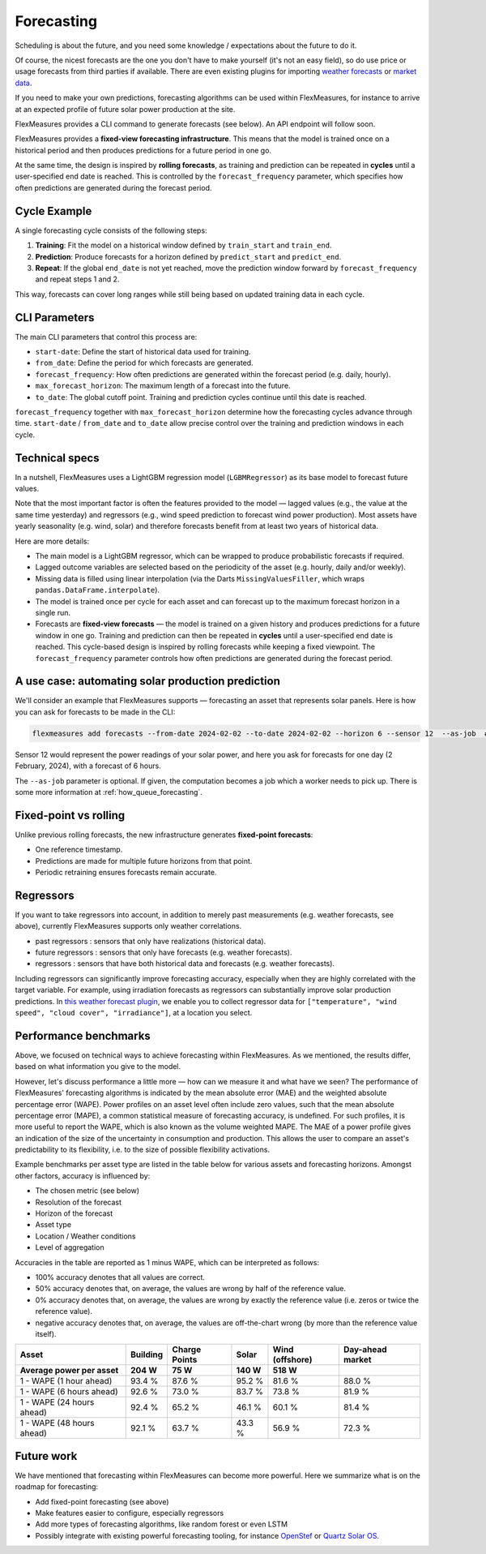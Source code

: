 .. _forecasting:

Forecasting
============

Scheduling is about the future, and you need some knowledge / expectations about the future to do it.

Of course, the nicest forecasts are the one you don't have to make yourself (it's not an easy field), so do use price or usage forecasts from third parties if available.
There are even existing plugins for importing `weather forecasts <https://github.com/flexmeasures/flexmeasures-weather>`_ or `market data <https://github.com/SeitaBV/flexmeasures-entsoe>`_.

If you need to make your own predictions, forecasting algorithms can be used within FlexMeasures, for instance to arrive at an expected profile of future solar power production at the site.

FlexMeasures provides a CLI command to generate forecasts (see below). An API endpoint will follow soon.

FlexMeasures provides a **fixed-view forecasting infrastructure**.  
This means that the model is trained once on a historical period and then produces predictions for a future period in one go.  

At the same time, the design is inspired by **rolling forecasts**, as training and prediction can be repeated in **cycles** until a user-specified end date is reached.  
This is controlled by the ``forecast_frequency`` parameter, which specifies how often predictions are generated during the forecast period.

Cycle Example
-------------

A single forecasting cycle consists of the following steps:

1. **Training**: Fit the model on a historical window defined by ``train_start`` and ``train_end``.  
2. **Prediction**: Produce forecasts for a horizon defined by ``predict_start`` and ``predict_end``.  
3. **Repeat**: If the global ``end_date`` is not yet reached, move the prediction window forward by ``forecast_frequency`` and repeat steps 1 and 2.

This way, forecasts can cover long ranges while still being based on updated training data in each cycle.

CLI Parameters
--------------

The main CLI parameters that control this process are:

- ``start-date``: Define the start of historical data used for training.  
- ``from_date``: Define the period for which forecasts are generated.  
- ``forecast_frequency``: How often predictions are generated within the forecast period (e.g. daily, hourly).  
- ``max_forecast_horizon``: The maximum length of a forecast into the future.  
- ``to_date``: The global cutoff point. Training and prediction cycles continue until this date is reached.

``forecast_frequency`` together with ``max_forecast_horizon`` determine how the forecasting cycles advance through time.  
``start-date`` / ``from_date`` and ``to_date`` allow precise control over the training and prediction windows in each cycle.

Technical specs
-----------------

In a nutshell, FlexMeasures uses a LightGBM regression model (``LGBMRegressor``) as its base model to forecast future values.  

Note that the most important factor is often the features provided to the model ― lagged values (e.g., the value at the same time yesterday) and regressors (e.g., wind speed prediction to forecast wind power production).  
Most assets have yearly seasonality (e.g. wind, solar) and therefore forecasts benefit from at least two years of historical data.

Here are more details:

- The main model is a LightGBM regressor, which can be wrapped to produce probabilistic forecasts if required.
- Lagged outcome variables are selected based on the periodicity of the asset (e.g. hourly, daily and/or weekly).
- Missing data is filled using linear interpolation (via the Darts ``MissingValuesFiller``, which wraps ``pandas.DataFrame.interpolate``).
- The model is trained once per cycle for each asset and can forecast up to the maximum forecast horizon in a single run.
- Forecasts are **fixed-view forecasts** — the model is trained on a given history and produces predictions for a future window in one go.  
  Training and prediction can then be repeated in **cycles** until a user-specified end date is reached.  
  This cycle-based design is inspired by rolling forecasts while keeping a fixed viewpoint.  
  The ``forecast_frequency`` parameter controls how often predictions are generated during the forecast period.
A use case: automating solar production prediction
-----------------------------------------------------

We'll consider an example that FlexMeasures supports ― forecasting an asset that represents solar panels.
Here is how you can ask for forecasts to be made in the CLI:

.. code-block:: bash

    flexmeasures add forecasts --from-date 2024-02-02 --to-date 2024-02-02 --horizon 6 --sensor 12  --as-job  # add train-start

Sensor 12 would represent the power readings of your solar power, and here you ask for forecasts for one day (2 February, 2024), with a forecast of 6 hours.

The ``--as-job`` parameter is optional. If given, the computation becomes a job which a worker needs to pick up. There is some more information at :ref:`how_queue_forecasting`.


Fixed-point vs rolling
----------------------

Unlike previous rolling forecasts, the new infrastructure generates **fixed-point forecasts**:

- One reference timestamp.
- Predictions are made for multiple future horizons from that point.
- Periodic retraining ensures forecasts remain accurate.

Regressors
-------------

If you want to take regressors into account, in addition to merely past measurements (e.g. weather forecasts, see above),
currently FlexMeasures supports only weather correlations.

- past regressors : sensors that only have realizations (historical data).
- future regressors : sensors that only have forecasts (e.g. weather forecasts).
- regressors : sensors that have both historical data and forecasts (e.g. weather forecasts).

Including regressors can significantly improve forecasting accuracy, especially when they are highly correlated with the target variable. For example, using irradiation forecasts as regressors can substantially improve solar production predictions.
In `this weather forecast plugin <https://github.com/flexmeasures/flexmeasures-weather>`_, we enable you to collect regressor data for ``["temperature", "wind speed", "cloud cover", "irradiance"]``, at a location you select.


Performance benchmarks
-----------------------

Above, we focused on technical ways to achieve forecasting within FlexMeasures. As we mentioned, the results differ, based on what information you give to the model.

However, let's discuss performance a little more ― how can we measure it and what have we seen?
The performance of FlexMeasures' forecasting algorithms is indicated by the mean absolute error (MAE) and the weighted absolute percentage error (WAPE).
Power profiles on an asset level often include zero values, such that the mean absolute percentage error (MAPE), a common statistical measure of forecasting accuracy, is undefined.
For such profiles, it is more useful to report the WAPE, which is also known as the volume weighted MAPE.
The MAE of a power profile gives an indication of the size of the uncertainty in consumption and production.
This allows the user to compare an asset's predictability to its flexibility, i.e. to the size of possible flexibility activations.

Example benchmarks per asset type are listed in the table below for various assets and forecasting horizons.
Amongst other factors, accuracy is influenced by:

- The chosen metric (see below)
- Resolution of the forecast
- Horizon of the forecast
- Asset type
- Location / Weather conditions
- Level of aggregation

Accuracies in the table are reported as 1 minus WAPE, which can be interpreted as follows:

- 100% accuracy denotes that all values are correct.
- 50% accuracy denotes that, on average, the values are wrong by half of the reference value.
- 0% accuracy denotes that, on average, the values are wrong by exactly the reference value (i.e. zeros or twice the reference value).
- negative accuracy denotes that, on average, the values are off-the-chart wrong (by more than the reference value itself).


+---------------------------+---------------+---------------+---------------+-----------------+-----------------+
| Asset                     | Building      | Charge Points | Solar         | Wind (offshore) | Day-ahead market|
+---------------------------+---------------+---------------+---------------+-----------------+-----------------+
| Average power per asset   | 204 W         | 75 W          | 140 W         | 518 W           |                 |
+===========================+===============+===============+===============+=================+=================+
| 1 - WAPE (1 hour ahead)   | 93.4 %        | 87.6 %        | 95.2 %        | 81.6 %          | 88.0 %          |
+---------------------------+---------------+---------------+---------------+-----------------+-----------------+
| 1 - WAPE (6 hours ahead)  | 92.6 %        | 73.0 %        | 83.7 %        | 73.8 %          | 81.9 %          |
+---------------------------+---------------+---------------+---------------+-----------------+-----------------+
| 1 - WAPE (24 hours ahead) | 92.4 %        | 65.2 %        | 46.1 %        | 60.1 %          | 81.4 %          |
+---------------------------+---------------+---------------+---------------+-----------------+-----------------+
| 1 - WAPE (48 hours ahead) | 92.1 %        | 63.7 %        | 43.3 %        | 56.9 %          | 72.3 %          |
+---------------------------+---------------+---------------+---------------+-----------------+-----------------+


Future work
---------------

We have mentioned that forecasting within FlexMeasures can become more powerful.
Here we summarize what is on the roadmap for forecasting:

- Add fixed-point forecasting (see above)
- Make features easier to configure, especially regressors
- Add more types of forecasting algorithms, like random forest or even LSTM
- Possibly integrate with existing powerful forecasting tooling, for instance `OpenStef <https://lfenergy.org/projects/openstef>`_ or `Quartz Solar OS <https://github.com/openclimatefix/Open-Source-Quartz-Solar-Forecast>`_. 


